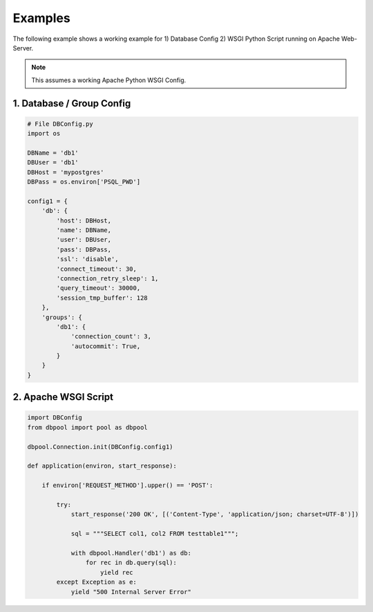 .. examples

.. _examples-label:

========
Examples
========

The following example shows a working example for 1) Database Config 2) WSGI Python Script running on
Apache Web-Server.

.. note::
   This assumes a working Apache Python WSGI Config.

1. Database / Group Config
==========================

.. code-block:: python

    # File DBConfig.py
    import os

    DBName = 'db1'
    DBUser = 'db1'
    DBHost = 'mypostgres'
    DBPass = os.environ['PSQL_PWD']

    config1 = {
        'db': {
            'host': DBHost,
            'name': DBName,
            'user': DBUser,
            'pass': DBPass,
            'ssl': 'disable',
            'connect_timeout': 30,
            'connection_retry_sleep': 1,
            'query_timeout': 30000,
            'session_tmp_buffer': 128
        },
        'groups': {
            'db1': {
                'connection_count': 3,
                'autocommit': True,
            }
        }
    }

2. Apache WSGI Script
=====================

.. code-block:: python

    import DBConfig
    from dbpool import pool as dbpool

    dbpool.Connection.init(DBConfig.config1)

    def application(environ, start_response):

        if environ['REQUEST_METHOD'].upper() == 'POST':

            try:
                start_response('200 OK', [('Content-Type', 'application/json; charset=UTF-8')])

                sql = """SELECT col1, col2 FROM testtable1""";

                with dbpool.Handler('db1') as db:
                    for rec in db.query(sql):
                        yield rec
            except Exception as e:
                yield "500 Internal Server Error"
